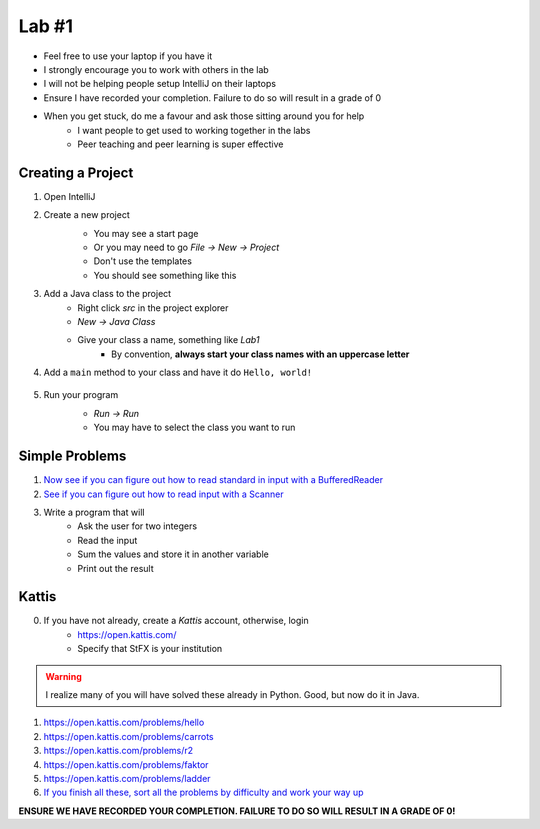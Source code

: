 ******
Lab #1
******

* Feel free to use your laptop if you have it
* I strongly encourage you to work with others in the lab
* I will not be helping people setup IntelliJ on their laptops
* Ensure I have recorded your completion. Failure to do so will result in a grade of 0
* When you get stuck, do me a favour and ask those sitting around you for help
    * I want people to get used to working together in the labs
    * Peer teaching and peer learning is super effective

Creating a Project
==================

1. Open IntelliJ
2. Create a new project
    * You may see a start page
    * Or you may need to go *File -> New -> Project*
    * Don't use the templates
    * You should see something like this

    .. image:: img/lab1_empty.png
       :width: 500 px
       :align: center

3. Add a Java class to the project
    * Right click *src* in the project explorer
    * *New -> Java Class*
    * Give your class a name, something like *Lab1*
        * By convention, **always start your class names with an uppercase letter**

4. Add a ``main`` method to your class and have it do ``Hello, world!``

    .. code-block:: java
        :linenos:

        public static void main(String[] args) {
            System.out.println("Hello, world!");
        }

5. Run your program
    * *Run -> Run*
    * You may have to select the class you want to run

    .. image:: img/lab1_helloworld.png
       :width: 500 px
       :align: center


Simple Problems
===============

1. `Now see if you can figure out how to read standard in input with a BufferedReader <https://people.stfx.ca/jhughes/cs162/topic2.html#input-output>`_

2. `See if you can figure out how to read input with a Scanner <https://www.google.com/search?q=java+scanner+example&oq=java+scanner+ex&aqs=chrome.0.0l2j69i57j0l4j0i20i263j0l2.2278j0j4&sourceid=chrome&ie=UTF-8>`_

3. Write a program that will
    * Ask the user for two integers
    * Read the input
    * Sum the values and store it in another variable
    * Print out the result


Kattis
======

0. If you have not already, create a *Kattis* account, otherwise, login
    * https://open.kattis.com/
    * Specify that StFX is your institution

.. warning::

    I realize many of you will have solved these already in Python. Good, but now do it in Java.

1. https://open.kattis.com/problems/hello
2. https://open.kattis.com/problems/carrots
3. https://open.kattis.com/problems/r2
4. https://open.kattis.com/problems/faktor
5. https://open.kattis.com/problems/ladder

6. `If you finish all these, sort all the problems by difficulty and work your way up <https://open.kattis.com/problems?order=problem_difficulty>`_

**ENSURE WE HAVE RECORDED YOUR COMPLETION. FAILURE TO DO SO WILL RESULT IN A GRADE OF 0!**
